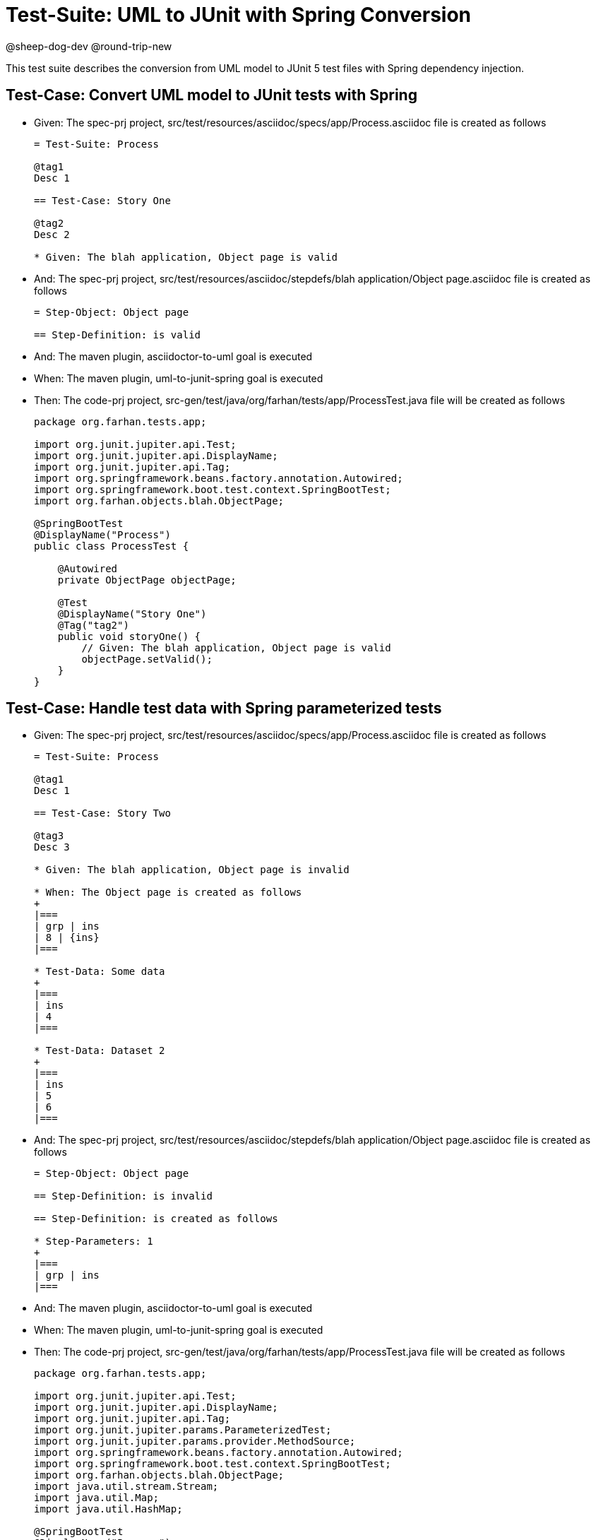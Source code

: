 = Test-Suite: UML to JUnit with Spring Conversion

@sheep-dog-dev
@round-trip-new

This test suite describes the conversion from UML model to JUnit 5 test files with Spring dependency injection.

== Test-Case: Convert UML model to JUnit tests with Spring

* Given: The spec-prj project, src/test/resources/asciidoc/specs/app/Process.asciidoc file is created as follows

+
----
= Test-Suite: Process

@tag1
Desc 1

== Test-Case: Story One

@tag2
Desc 2

* Given: The blah application, Object page is valid
----

* And: The spec-prj project, src/test/resources/asciidoc/stepdefs/blah application/Object page.asciidoc file is created as follows
+
----
= Step-Object: Object page

== Step-Definition: is valid
----

* And: The maven plugin, asciidoctor-to-uml goal is executed

* When: The maven plugin, uml-to-junit-spring goal is executed

* Then: The code-prj project, src-gen/test/java/org/farhan/tests/app/ProcessTest.java file will be created as follows
+
----
package org.farhan.tests.app;

import org.junit.jupiter.api.Test;
import org.junit.jupiter.api.DisplayName;
import org.junit.jupiter.api.Tag;
import org.springframework.beans.factory.annotation.Autowired;
import org.springframework.boot.test.context.SpringBootTest;
import org.farhan.objects.blah.ObjectPage;

@SpringBootTest
@DisplayName("Process")
public class ProcessTest {

    @Autowired
    private ObjectPage objectPage;

    @Test
    @DisplayName("Story One")
    @Tag("tag2")
    public void storyOne() {
        // Given: The blah application, Object page is valid
        objectPage.setValid();
    }
}
----

== Test-Case: Handle test data with Spring parameterized tests

* Given: The spec-prj project, src/test/resources/asciidoc/specs/app/Process.asciidoc file is created as follows
+
----
= Test-Suite: Process

@tag1
Desc 1

== Test-Case: Story Two

@tag3
Desc 3

* Given: The blah application, Object page is invalid

* When: The Object page is created as follows
+
|===
| grp | ins
| 8 | {ins}
|===

* Test-Data: Some data
+
|===
| ins
| 4
|===

* Test-Data: Dataset 2
+
|===
| ins
| 5
| 6
|===
----

* And: The spec-prj project, src/test/resources/asciidoc/stepdefs/blah application/Object page.asciidoc file is created as follows
+
----
= Step-Object: Object page

== Step-Definition: is invalid

== Step-Definition: is created as follows

* Step-Parameters: 1
+
|===
| grp | ins
|===
----

* And: The maven plugin, asciidoctor-to-uml goal is executed

* When: The maven plugin, uml-to-junit-spring goal is executed

* Then: The code-prj project, src-gen/test/java/org/farhan/tests/app/ProcessTest.java file will be created as follows
+
----
package org.farhan.tests.app;

import org.junit.jupiter.api.Test;
import org.junit.jupiter.api.DisplayName;
import org.junit.jupiter.api.Tag;
import org.junit.jupiter.params.ParameterizedTest;
import org.junit.jupiter.params.provider.MethodSource;
import org.springframework.beans.factory.annotation.Autowired;
import org.springframework.boot.test.context.SpringBootTest;
import org.farhan.objects.blah.ObjectPage;
import java.util.stream.Stream;
import java.util.Map;
import java.util.HashMap;

@SpringBootTest
@DisplayName("Process")
public class ProcessTest {

    @Autowired
    private ObjectPage objectPage;

    @ParameterizedTest(name = "Story Two - {0}")
    @MethodSource("storyTwoData")
    @DisplayName("Story Two")
    @Tag("tag3")
    public void storyTwo(String datasetName, Map<String, String> data) {
        // Given: The blah application, Object page is invalid
        objectPage.setInvalid();
        
        // When: The Object page is created as follows
        objectPage.setGrp("8");
        objectPage.setIns(data.get("ins"));
    }
    
    static Stream<Object[]> storyTwoData() {
        return Stream.of(
            new Object[] { "Some data", Map.of("ins", "4") },
            new Object[] { "Dataset 2", Map.of("ins", "5") },
            new Object[] { "Dataset 2", Map.of("ins", "6") }
        );
    }
}
----
